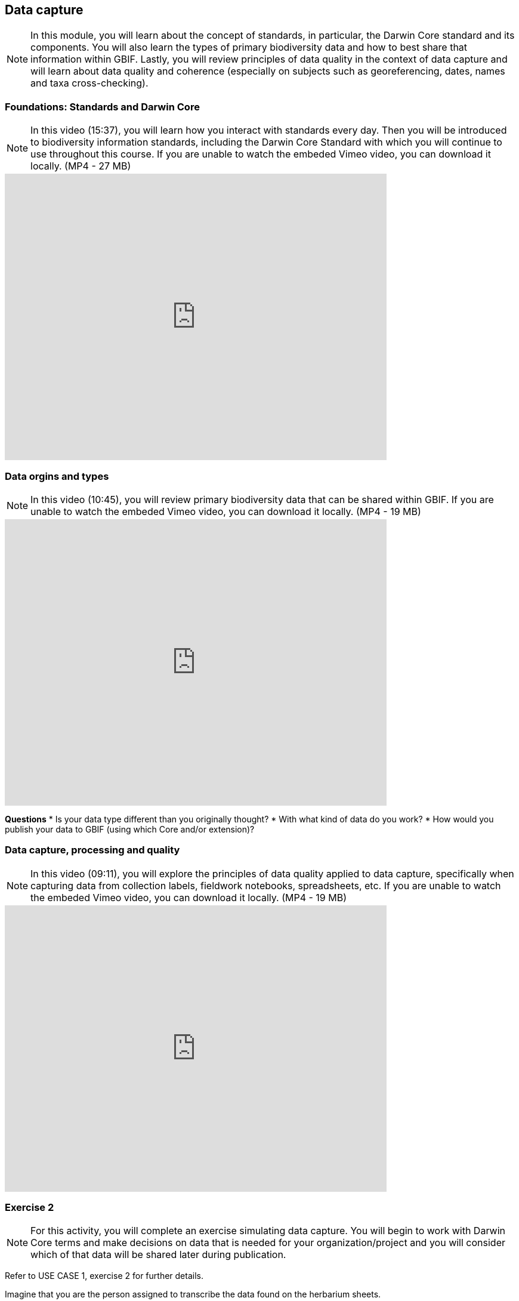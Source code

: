 [multipage-level=2]
== Data capture
[NOTE.objectives]
In this module, you will learn about the concept of standards, in particular, the Darwin Core standard and its components. 
You will also learn the types of primary biodiversity data and how to best share that information within GBIF. 
Lastly, you will review principles of data quality in the context of data capture and will learn about data quality and coherence (especially on subjects such as georeferencing, dates, names and taxa cross-checking).

=== Foundations: Standards and Darwin Core
[NOTE.presentation]
In this video (15:37), you will learn how you interact with standards every day. 
Then you will be introduced to biodiversity information standards, including the Darwin Core Standard with which you will continue to use throughout this course. 
If you are unable to watch the embeded Vimeo video, you can download it locally. (MP4 - 27 MB)

video::439983725[vimeo, height=480, width=640, align=center]

=== Data orgins and types
[NOTE.presentation]
In this video (10:45), you will review primary biodiversity data that can be shared within GBIF. 
If you are unable to watch the embeded Vimeo video, you can download it locally. (MP4 - 19 MB)

video::438251559[vimeo, height=480, width=640, align=center]

====
*Questions*
* Is your data type different than you originally thought?
* With what kind of data do you work?
* How would you publish your data to GBIF (using which Core and/or extension)?
====

=== Data capture, processing and quality
[NOTE.presentation]
In this video (09:11), you will explore the principles of data quality applied to data capture, specifically when capturing data from collection labels, fieldwork notebooks, spreadsheets, etc. If you are unable to watch the embeded Vimeo video, you can download it locally. (MP4 - 19 MB)

video::438251371[vimeo, height=480, width=640, align=center]

=== Exercise 2
[NOTE.activity]
For this activity, you will complete an exercise simulating data capture. You will begin to work with Darwin Core terms and make decisions on data that is needed for your organization/project and you will consider which of that data will be shared later during publication.

Refer to USE CASE 1, exercise 2 for further details.

Imagine that you are the person assigned to transcribe the data found on the herbarium sheets.

. Download the herbarium sheets: ‘USE CASE 1 - Exercise 2 Base Material.zip’. (34.4 MB).
There are 10 images. Two images per specimen for a total of five specimens. 
The herbarium sheets are in Spanish (data may come to you in various means and in other languages than your own), but you should be able to recognize the data contained in the fields on the labels. 
Remember to use both images per record to compile the information.
. Download the spreadsheet template: ‘USE CASE 1 - Exercise 2 - Template (Occurrences).xlsx’ (57.3 KB) to transcribe the information found on each of the images for the five specimens. 
NOTE: you may need to add fields to the spreadsheet as you may be able to capture more information from the labels that was planned for in the template.
. Use the exercise sheet at the end of Use Case I (829.7 KB) to note your answers.

=== Review
